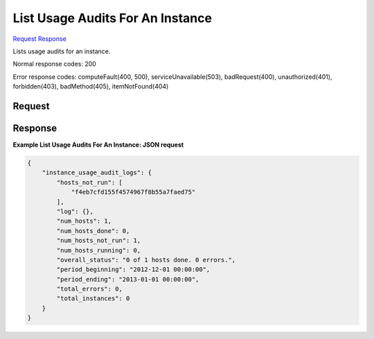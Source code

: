 
List Usage Audits For An Instance
=================================

`Request <GET_list_usage_audits_for_an_instance_v2.1_tenant_id_os-instance_usage_audit_log.rst#request>`__
`Response <GET_list_usage_audits_for_an_instance_v2.1_tenant_id_os-instance_usage_audit_log.rst#response>`__

.. rest_method:: GET /v2.1/{tenant_id}/os-instance_usage_audit_log

Lists usage audits for an instance.



Normal response codes: 200

Error response codes: computeFault(400, 500), serviceUnavailable(503), badRequest(400),
unauthorized(401), forbidden(403), badMethod(405), itemNotFound(404)

Request
^^^^^^^







Response
^^^^^^^^





**Example List Usage Audits For An Instance: JSON request**


.. code::

    {
        "instance_usage_audit_logs": {
            "hosts_not_run": [
                "f4eb7cfd155f4574967f8b55a7faed75"
            ],
            "log": {},
            "num_hosts": 1,
            "num_hosts_done": 0,
            "num_hosts_not_run": 1,
            "num_hosts_running": 0,
            "overall_status": "0 of 1 hosts done. 0 errors.",
            "period_beginning": "2012-12-01 00:00:00",
            "period_ending": "2013-01-01 00:00:00",
            "total_errors": 0,
            "total_instances": 0
        }
    }
    

